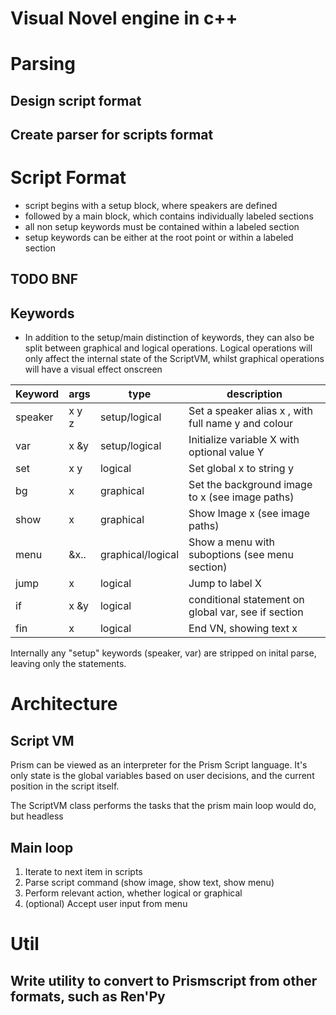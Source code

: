 # -*- olivetti-body-width: 94; -*-
* Visual Novel engine in c++
* Parsing
** Design script format
** Create parser for scripts format

* Script Format
- script begins with a setup block, where speakers are defined
- followed by a main block, which contains individually labeled sections
- all non setup keywords must be contained within a labeled section
- setup keywords can be either at the root point or within a labeled section

** TODO BNF 
** Keywords
- In addition to the setup/main distinction of keywords, they can also be split between graphical and logical operations. Logical operations will only affect the internal state of the ScriptVM, whilst graphical operations will have a visual effect onscreen

|---------+-------+-------------------+-----------------------------------------------------|
| Keyword | args  | type              | description                                         |
|---------+-------+-------------------+-----------------------------------------------------|
| speaker | x y z | setup/logical     | Set a speaker alias x , with full name y and colour |
| var     | x &y  | setup/logical     | Initialize variable X with optional value Y         |
| set     | x y   | logical           | Set global x to string y                            |
| bg      | x     | graphical         | Set the background image to x (see image paths)     |
| show    | x     | graphical         | Show Image x (see image paths)                      |
| menu    | &x..  | graphical/logical | Show a menu with suboptions (see menu section)      |
| jump    | x     | logical           | Jump to label X                                     |
| if      | x &y  | logical           | conditional statement on global var, see if section |
| fin     | x     | logical           | End VN, showing text x                              |

Internally any "setup" keywords (speaker, var) are stripped on inital parse, leaving only the statements.

* Architecture
** Script VM
Prism can be viewed as an interpreter for the Prism Script language. It's only state is the global variables based on user decisions, and the current position in the script itself.

The ScriptVM class performs the tasks that the prism main loop would do, but headless

** Main loop
1. Iterate to next item in scripts
2. Parse script command (show image, show text, show menu)
3. Perform relevant action, whether logical or graphical
4. (optional) Accept user input from menu

* Util
** Write utility to convert to Prismscript from other formats, such as Ren'Py
